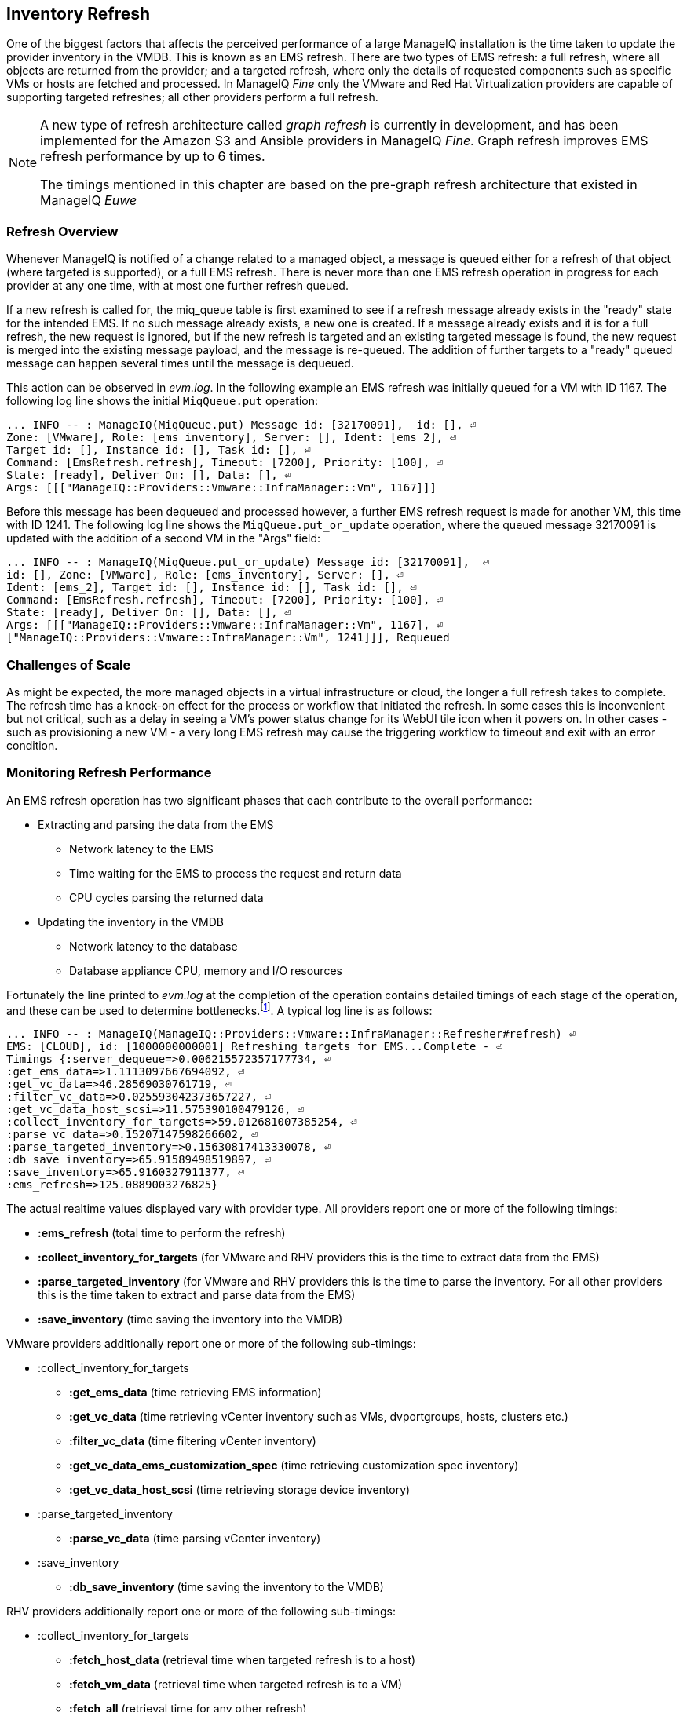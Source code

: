 
[[inventory_refresh]]
== Inventory Refresh

One of the biggest factors that affects the perceived performance of a large ManageIQ installation is the time taken to update the provider inventory in the VMDB. This is known as an EMS refresh. There are two types of EMS refresh: a full refresh, where all objects are returned from the provider; and a targeted refresh, where only the details of requested components such as specific VMs or hosts are fetched and processed. In ManageIQ _Fine_ only the VMware and Red Hat Virtualization providers are capable of supporting targeted refreshes; all other providers perform a full refresh.

[NOTE]
====
A new type of refresh architecture called _graph refresh_ is currently in development, and has been implemented for the Amazon S3 and Ansible providers in ManageIQ _Fine_. Graph refresh improves EMS refresh performance by up to 6 times. 

The timings mentioned in this chapter are based on the pre-graph refresh architecture that existed in ManageIQ _Euwe_
====

=== Refresh Overview

Whenever ManageIQ is notified of a change related to a managed object, a message is queued either for a refresh of that object (where targeted is supported), or a full EMS refresh. There is never more than one EMS refresh operation in progress for each provider at any one time, with at most one further refresh queued.

If a new refresh is called for, the miq_queue table is first examined to see if a refresh message already exists in the "ready" state for the intended EMS. If no such message already exists, a new one is created. If a message already exists and it is for a full refresh, the new request is ignored, but if the new refresh is targeted and an existing targeted message is found, the new request is merged into the existing message payload, and the message is re-queued. The addition of further targets to a "ready" queued message can happen several times until the message is dequeued.

This action can be observed in _evm.log_. In the following example an EMS refresh was initially queued for a VM with ID 1167. The following log line shows the initial `MiqQueue.put` operation:

[source,pypy] 
----
... INFO -- : ManageIQ(MiqQueue.put) Message id: [32170091],  id: [], ⏎
Zone: [VMware], Role: [ems_inventory], Server: [], Ident: [ems_2], ⏎
Target id: [], Instance id: [], Task id: [], ⏎
Command: [EmsRefresh.refresh], Timeout: [7200], Priority: [100], ⏎
State: [ready], Deliver On: [], Data: [], ⏎
Args: [[["ManageIQ::Providers::Vmware::InfraManager::Vm", 1167]]]
----

Before this message has been dequeued and processed however, a further EMS refresh request is made for another VM, this time with ID 1241. The following log line shows the `MiqQueue.put_or_update` operation, where the queued message 32170091 is updated with the addition of a second VM in the "Args" field:

[source,pypy] 
----
... INFO -- : ManageIQ(MiqQueue.put_or_update) Message id: [32170091],  ⏎
id: [], Zone: [VMware], Role: [ems_inventory], Server: [], ⏎
Ident: [ems_2], Target id: [], Instance id: [], Task id: [], ⏎
Command: [EmsRefresh.refresh], Timeout: [7200], Priority: [100], ⏎
State: [ready], Deliver On: [], Data: [], ⏎
Args: [[["ManageIQ::Providers::Vmware::InfraManager::Vm", 1167], ⏎
["ManageIQ::Providers::Vmware::InfraManager::Vm", 1241]]], Requeued
----

=== Challenges of Scale

As might be expected, the more managed objects in a virtual infrastructure or cloud, the longer a full refresh takes to complete. The refresh time has a knock-on effect for the process or workflow that initiated the refresh. In some cases this is inconvenient but not critical, such as a delay in seeing a VM's power status change for its WebUI tile icon when it powers on. In other cases - such as provisioning a new VM - a very long EMS refresh may cause the triggering workflow to timeout and exit with an error condition.

=== Monitoring Refresh Performance

An EMS refresh operation has two significant phases that each contribute to the overall performance:

* Extracting and parsing the data from the EMS
** Network latency to the EMS
** Time waiting for the EMS to process the request and return data
** CPU cycles parsing the returned data 
* Updating the inventory in the VMDB
** Network latency to the database
** Database appliance CPU, memory and I/O resources

Fortunately the line printed to _evm.log_ at the completion of the operation contains detailed timings of each stage of the operation, and these can be used to determine bottlenecks.footnote:[Unfortunately the timings are often incorrect until https://bugzilla.redhat.com/show_bug.cgi?id=1424716 is fixed. The correct times can ususally be calculated by subtracting the previous counter values from the current]. A typical log line is as follows:

[source,pypy] 
----
... INFO -- : ManageIQ(ManageIQ::Providers::Vmware::InfraManager::Refresher#refresh) ⏎
EMS: [CLOUD], id: [1000000000001] Refreshing targets for EMS...Complete - ⏎
Timings {:server_dequeue=>0.006215572357177734, ⏎
:get_ems_data=>1.1113097667694092, ⏎
:get_vc_data=>46.28569030761719, ⏎
:filter_vc_data=>0.025593042373657227, ⏎
:get_vc_data_host_scsi=>11.575390100479126, ⏎
:collect_inventory_for_targets=>59.012681007385254, ⏎
:parse_vc_data=>0.15207147598266602, ⏎
:parse_targeted_inventory=>0.15630817413330078, ⏎
:db_save_inventory=>65.91589498519897, ⏎
:save_inventory=>65.9160327911377, ⏎
:ems_refresh=>125.0889003276825}
----

The actual realtime values displayed vary with provider type. All providers report one or more of the following timings:

*  *:ems_refresh* (total time to perform the refresh)
*  *:collect_inventory_for_targets* (for VMware and RHV providers this is the time to extract data from the EMS)
*  *:parse_targeted_inventory* (for VMware and RHV providers this is the time to parse the inventory. For all other providers this is the time taken to extract and parse data from the EMS)
*  *:save_inventory* (time saving the inventory into the VMDB)

VMware providers additionally report one or more of the following sub-timings:

*  :collect_inventory_for_targets
**  *:get_ems_data* (time retrieving EMS information)
**  *:get_vc_data* (time retrieving vCenter inventory such as VMs, dvportgroups, hosts, clusters etc.)
**  *:filter_vc_data* (time filtering vCenter inventory)
**  *:get_vc_data_ems_customization_spec* (time retrieving customization spec inventory)
**  *:get_vc_data_host_scsi* (time retrieving storage device inventory)
*  :parse_targeted_inventory
**  *:parse_vc_data* (time parsing vCenter inventory)
*  :save_inventory
**  *:db_save_inventory* (time saving the inventory to the VMDB)

RHV providers additionally report one or more of the following sub-timings:

*  :collect_inventory_for_targets
**  *:fetch_host_data* (retrieval time when targeted refresh is to a host)
**  *:fetch_vm_data* (retrieval time when targeted refresh is to a VM)
**  *:fetch_all* (retrieval time for any other refresh)
*  :parse_targeted_inventory
**  *:parse_inventory*

'Legacy' providers additionally report the following timing:

*  *:parse_legacy_inventory*

Performing the required calculation.footnote:[Example scripts to perform the calculations are available from https://github.com/RHsyseng/cfme-log-parsing] on the log line shown above reveals the following performance values:

[source,pypy] 
----
Refresh timings:
  get_ems_data:                        0.032891 seconds
  get_vc_data:                         3.063675 seconds
  filter_vc_data:                      0.000959 seconds
  get_vc_data_host_scsi:               1.047531 seconds
  collect_inventory_for_targets:       4.146032 seconds
  parse_vc_data:                       0.010229 seconds
  parse_targeted_inventory:            0.010285 seconds
  db_save_inventory:                   2.471521 seconds
  save_inventory:                      2.471530 seconds
  ems_refresh:                         6.628097 seconds
----

This shows that the two significant time components to this operation were extracting and parsing the inventory from vCenter (4.146 seconds), and loading the data into the database (2.472 seconds).

=== Identifying Refresh Problems

Refresh problems are best identified by establishing baseline timings when the managed EMS is least busy. To determine the relative EMS collection and database load times, the ':collect_inventory_for_targets' and ':db_save_inventory' timing counters from _evm.log_ can be plotted. For this example the cfme-log-parsing/ems_refresh_timings.rb script is used, as follows:

[source,pypy] 
----
ruby ~/git/cfme-log-parsing/ems_refresh_timings.rb ⏎
 -i evm.log -o ems_refresh_timings.out
 
grep -A 13 "Vm: 1$" ems_refresh_timings.out | ⏎
grep collect_inventory_for_targets | ⏎
awk '{print $2}' > collect_inventory_for_targets.txt

grep -A 13 "Vm: 1$" ems_refresh_timings.out | ⏎
grep db_save_inventory | ⏎
awk '{print $2}' > db_save_inventory.txt
----

The contents of the two text files can then be plotted, as shown in <<i5-1>>.

[[i5-1]]
.Single VM EMS Refresh Component Timings, 24 Hour Period
image::images/ems_refresh_timings.png[Screenshot,600,align="center"]
{zwsp} +



A significant increase or wide variation in data extraction times from this baseline can indicate that the EMS is experiencing high load and not responding quickly to API requests. 

Some variation in database load times throughout a 24 hour period is expected, but sustained periods of long load times can indicate that the database is overloaded.

=== Tuning Refresh

There is little ManageIQ tuning that can be done to improve the data extraction time of a refresh. If the extraction times vary significantly throughout the day then some investigation into the performance of the EMS itself may be warranted.

If database load times are high, then CPU, memory and I/O load on the database appliance should be investigated and if necessary tuned. The __top_output.log__ and __vmstat_output.log__ files in _/var/www/miq/vmdb/log_ on the database appliance can be used to correlate the times of high CPU and memory demand against the long database load times.

==== Configuration

The `:ems_refresh` section of the *Configuration -> Advanced* settings is listed as follows:

[source,pypy] 
----
:ems_refresh:
  :capture_vm_created_on_date: false
  :ec2:
    :get_private_images: true
    :get_shared_images: true
    :get_public_images: false
    :public_images_filters:
    - :name: image-type
      :values:
      - machine
    :ignore_terminated_instances: true
  :ansible_tower_configuration:
    :refresh_interval: 15.minutes
  :foreman_configuration:
    :refresh_interval: 15.minutes
  :foreman_provisioning:
    :refresh_interval: 1.hour
  :full_refresh_threshold: 100
  :hawkular:
    :refresh_interval: 15.minutes
  :kubernetes:
    :refresh_interval: 15.minutes
  :openshift:
    :refresh_interval: 15.minutes
  :openshift_enterprise:
    :refresh_interval: 15.minutes
  :raise_vm_snapshot_complete_if_created_within: 15.minutes
  :refresh_interval: 24.hours
  :scvmm:
    :refresh_interval: 15.minutes
  :vmware_cloud:
    :get_public_images: false
----

===== Refresh Interval

The `:refresh_interval` defines a base frequency that a full refresh will be performed for a provider. The default value is 24 hours, although as can be seen this is overridden for several providers. 

Refresh workers also however have a *Configuration -> Advanced* setting called `:restart_interval` which by default is set as `2.hours` (see <<worker_validation>>). Unless a provider connection broker is being used, each time a new refresh worker starts it queues a messages for itself to perform an initial full refresh. The following line from _evm.log_ illustrates this behaviour:

[source,pypy] 
----
... INFO -- : ManageIQ(ManageIQ::Providers::Redhat::InfraManager:: ⏎
RefreshWorker::Runner#do_before_work_loop) EMS [rhvm] as [admin] ⏎
Queueing initial refresh for EMS
----

[NOTE]
====
Currently only the VMware provider uses a connection broker, called the _VIM Broker_
====

The net result is that even though a provider may have a `:refresh_interval` setting of 24 hours, in practice a full refresh is often performed at the frequency of the worker's `:restart_interval` value.

===== Refresh Threshold

Although targeted refreshes are generally considerably faster than full refreshes, there is a break-even point after which a full refresh becomes more efficient to perform than many tens or hundreds of merged targeted requests. This point unfortunately varies between different ManageIQ installations, and is dependant on the provider EMS type and API responsiveness, VMDB database I/O and CPU performance, and the number of managed objects within each provider.

There is a *Configuration -> Advanced* setting called `:full_refresh_threshold`. This specifies the maximum number of concurrent targeted refreshes that should be attempted before being replaced by a single full request, by any provider in the region. 

The default `:full_refresh_threshold` value is 100 and is global (provider-independent), however the value can be modified or overridden by provider type if required. For example to override the setting for all RHV providers in the region, the following lines could be added to the `:ems_refresh` section:

[source,pypy] 
----
  :rhevm:
    :full_refresh_threshold: 200
----

If the `:full_refresh_threshold` value is triggered, there will be a corresponding "Escalating" line written to _evm.log_, for example:

[source,pypy] 
----
... ManageIQ(ManageIQ::Providers::Vmware::InfraManager::Refresher# ⏎
preprocess_targets) Escalating to full refresh for EMS: [vCenter6], ⏎
id: [1000000000002].
----

Such escalations can happen if too many events are received in a short period of time (section <<event_handling>> discusses blacklisting events).

====== Calculating a Suitable Refresh Threshold
 
Finding the correct value for the refresh threshold for each ManageIQ installation is important. The duration of the refresh process should be as short as possible for several reasons, including the following:

. New VM instances are not recognised until an EMS refresh completes. This can have an adverse impact on other related activities such as VM provisioning.

. A new EMS refresh operation cannot start until any prior refreshes have completed. If an existing (long) refresh has just missed the creation of a new object but is still in progress, a further refresh may be needed to capture the new object.

The optimum value for the refresh threshold can only be found by examining the actual refresh times encountered for each provider. Having multiple providers of the same type in the same region can complicate this process, and if the optimal thresholds for each provider are found to be very different it may be worth splitting providers between regions.

For example a ManageIQ installation managing a single VMware provider with approximately 800 VMs was examined to find the optimum refresh threshold. The _evm.log_ file for the ManageIQ appliance with the Provider Inventory role was examined over a period of several days.

It was discovered that that the average time for a targeted EMS refresh for a single VM was approximately 9 seconds, and that this increased by roughly 3 seconds for each additional VM added to the targeted refresh list.

Over the same time period the average time for a full EMS refresh was approximately 225 seconds. A more suitable full_refresh_threshold for this particular installation would therefore be:

[source,pypy] 
----
(225 - 6) / 3 = 73
----